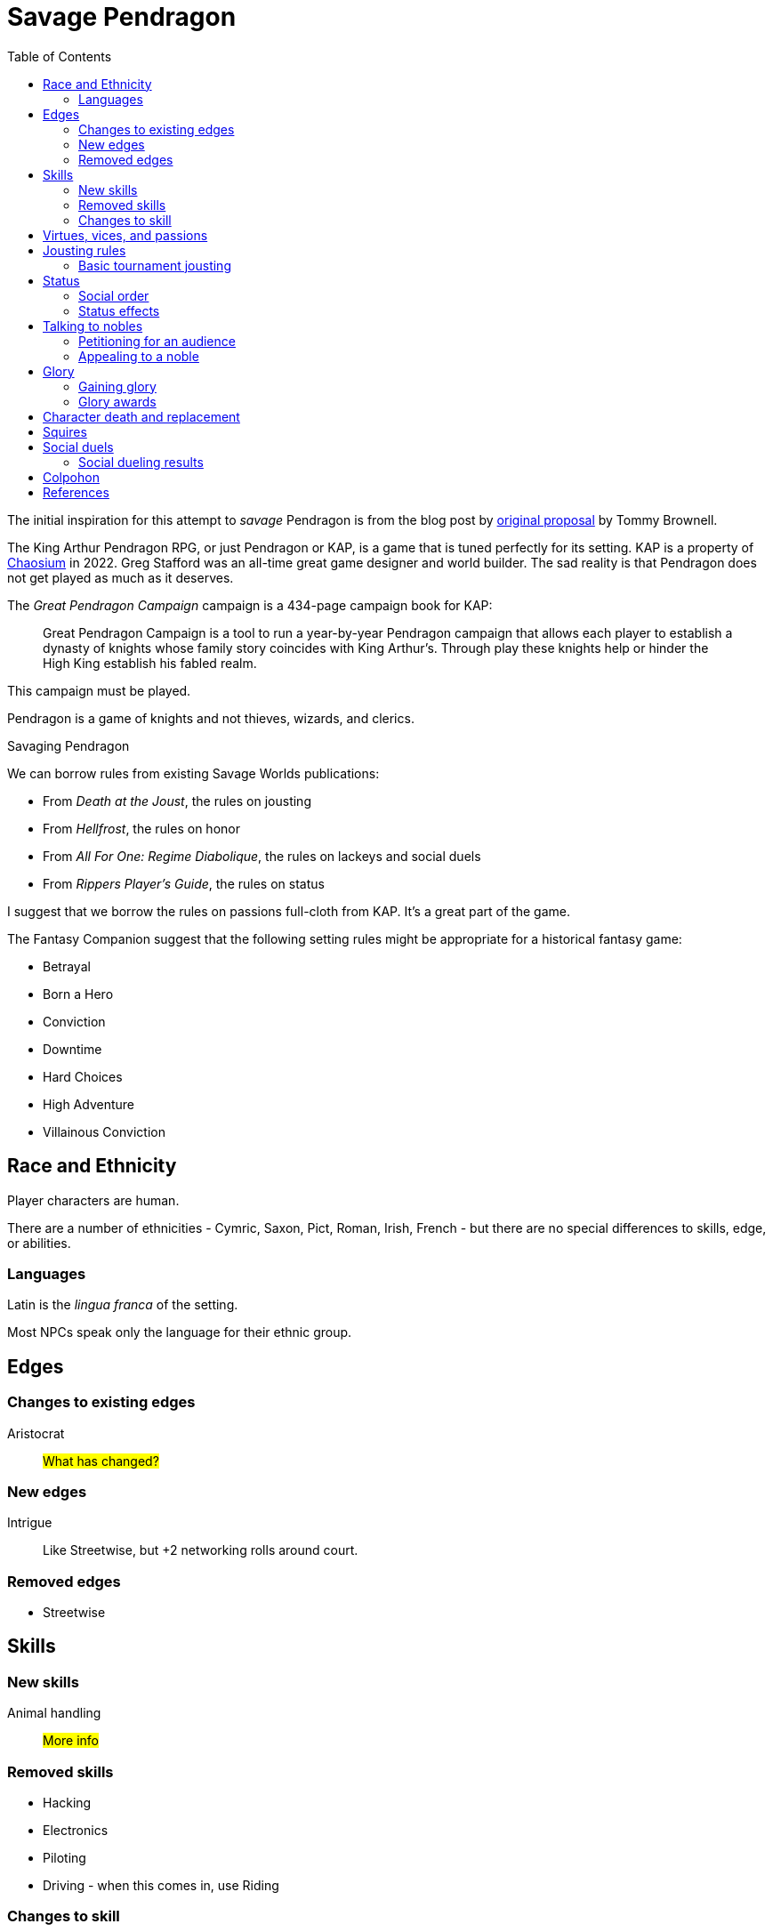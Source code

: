 = Savage Pendragon
:toc: left
:toclevel: 6


The initial inspiration for this attempt to _savage_ Pendragon is from the blog post by xref:https://mostunreadblogever.blogspot.com/2018/04/savaging-pendragon.html[original proposal] by Tommy Brownell.

The King Arthur Pendragon RPG, or just Pendragon or KAP, is a game that is tuned perfectly for its setting.
KAP is a property of https://www.chaosium.com/pendragon-rpg/[Chaosium] in 2022. 
Greg Stafford was an all-time great game designer and world builder.
The sad reality is that Pendragon does not get played as much as it deserves.
// Even I, someone who loved playing the game when I was younger, does not plan to play the game.
// It will be hard to find players for Pendragon and I am heavily invested in running and playing Savage Worlds, which provides a toolkit for running all sorts of games. 

The _Great Pendragon Campaign_ campaign is a 434-page campaign book for KAP:
____
Great Pendragon Campaign is a tool to run a year-by-year Pendragon campaign that allows each player to establish a dynasty of knights whose family story coincides with King Arthur's. Through play these knights help or hinder the High King establish his fabled realm.
____

This campaign must be played.

Pendragon is a game of knights and not thieves, wizards, and clerics.

.Savaging Pendragon
****

We can borrow rules from existing Savage Worlds publications:

* From _Death at the Joust_, the rules on jousting
* From _Hellfrost_, the rules on honor
* From _All For One: Regime Diabolique_, the rules on lackeys and social duels
* From _Rippers Player's Guide_, the rules on status

I suggest that we borrow the rules on passions full-cloth from KAP.
It's a great part of the game.

The Fantasy Companion suggest that the following setting rules might be appropriate for a historical fantasy game:

* Betrayal
* Born a Hero
* Conviction
* Downtime
* Hard Choices
* High Adventure
* Villainous Conviction


****

== Race and Ethnicity

Player characters are human.

There are a number of ethnicities - Cymric, Saxon, Pict, Roman, Irish, French - but there are no special differences to skills, edge, or abilities.

=== Languages

Latin is the _lingua franca_ of the setting.

Most NPCs speak only the language for their ethnic group.


== Edges


=== Changes to existing edges

Aristocrat::
#What has changed?#


=== New edges

Intrigue::
Like Streetwise, but +2 networking rolls around court.

=== Removed edges

* Streetwise



== Skills

=== New skills

Animal handling::
#More info#



=== Removed skills

* Hacking
* Electronics
* Piloting
* Driving - when this comes in, use Riding

=== Changes to skill


Common Knowledge::
Common knowledge covers such subjects and uses such as

* Heraldry
* Steward
* Court

== Virtues, vices, and passions



== Jousting rules

****
These rules leverage the rules on jousting in the scenario "Death at the Joust", which are part of the _Daring Tales of Chivalry_ setting rules (Triple Ace Games).
****

////
As well as being a public display of wealth by the
hosting noble, a tournament is a chance for knights to
knock each other off their horses, gain fame and wealth
(and sometimes ladies), and, in times of peace, to maintain
their skill at arms. These displays of horsemanship
are known as jousts, and are governed by strict rules.
Knights are valuable assets, and although death is always
a risk, the rules exist to ensure most suffer only broken
bones and wounded pride. Jousts can also be used by
knights to settle disputes, though battering each other
into submission was usually the standard way of sorting
out problems.
////

=== Basic tournament jousting
Tourney jousting focuses on unhorsing your opponent.
Jousting lances are designed to break on impact and be nonlethal. 
Accidents will happen, however.

Jousting lances cost £0.10 each. Buy more than one.

To run a joust combat, a hero must have a horse.
Armor is optional, but few knights joust without armor.
Most knights wear heavy armor to protect themselves.

==== The "standard elimination" joust

In this type of joust, the names of riders are randomly drawn by lot to face each other; the winner moves on to the next round.
If there are too few knights to form an equal number of pairs to a power of two, the contestant with the highest social rank or who are renowned tournament champions receive a free pass to the next round.

.How jousting match-ups are determined
====
In a joust with 18 riders, there are nine pairs.
However, 18 is not a power of two, but 16 is (2x2x2x2).
The two knights of greatest renown or status take a free pass.
The 16 knights are whittled down to eight, and then down to four.
When these four have jousted, the final pair each faces one of the knights who received a frees pass to determine who appears in the final match.
====

==== Rules of the joust

Who can joust?::
Only nobles or knights may joust.
Females are not knowingly permitted to joust.
Ownership::
A contestant must own his own horse and equipment.
Starting etiquette::
At the start of a match, the host's flag is raised over the center of the barrier.
Knights ride on the right-hand side of the barrier.
Squire's role::
If a knight falls, only the squire may help him.
When the lance is broken, only the squire may hand the lance to the knight.
Only the squire may talk to the knight when preparing the horse for the next charge.


==== Matches
Each match consists of three _runs_.
Between each run there is a 10-minute delay.
This allows time for armor dents to be straightened out, and a single Healing roll.

===== Scoring
A successful hit to the torso in which the lance shatters earns one point.
A head shot (-4 penalty) and a broken lance earns two points.
Unseating a rider, no matter where he is struck gives the attacker 3 points.

The match winner is the knight who scores the most points. 
If there is a tie, a knight who has unseated his opponent more times than he has been unseated is determined to be the winner.
If there is still a tie, the knight with the most head shots wins.
In the event they are still equal, both knights face an "overtime" final run.
A further tie results in both knights being eliminated from the competition.

At the end of a match, a knight who has unseated his opponent more times than he has been unseated may claim his rival's horse as a prize.
It is traditional to allow the rival to buy back his mount at the full market price.

==== Initiative
In a joust, both knights strike within a fraction of a second.
Action cards are not used to determine who goes first, but Jokers carry their usual benefits.
Both participants roll to hit simultaneously.


==== Attacks

.Procedure
. Determine the horse
. Select a jousting maneuver
. Make the fighting rolls

===== Determine the type of horse

Two types of horses are permitted in jousts:

warm-blood chargers (standard riding horse)::
Grants the rider +2 damage.
cold-blood destriers (warhorse)::
Grants the rider +1 Fighting.

===== Jousting maneuvers

Although the attacks are simultaneous, a knight has a variety of maneuvers that he can employ.
Each player participant secretly selects a jousting maneuver from the options below.

On the physical tabletop, you can place a d6 face up to match the option number behind a cupped hand.
When both are ready, reveal the dice simultaneously.

On the VTT, an easy way to handle this is to message the GM with your jousting maneuver.

.Standard jousting maneuvers
====
Braced (1):: The knight braces himself for a hit, but in doing so loses accuracy for his own attack.
He gains +2 to Riding rolls to remain mounted, but suffers a -2 penalty on his attack.
Aggressive (2):: This is essentially a Wild Attack.
The knight has +2 to Fighting rolls and damage, but suffers a -2 penalty to his Parry.
Standard (3):: No modifiers apply.
Head Shot (4):: The knight is trying to earn more points.
His attack roll is made at -4, but he inflicts +4 damage (and thus also has a greater chance of unseating his opponent). If his opponent has his eyes fixed (see below), he also risks killing him.
Eyes Fixed (5):: Just before impact, knights tend to look away from their opponent.
This lessens the chance of a wooden splinter piercing the helmet's visor and causing lethal injury.
A knight who keeps his eyes fixed on his target gains +1 to his Fighting roll, but if he takes a head shot the damage is considered lethal.
Deflective (6):: The knight turns his body at the last second, hoping his opponent's lance will glance off his shoulder.
He has +1 Parry but -1 to Fighting.
====

===== Fighting roll
Both attackers then roll their Fighting or Riding die (plus Wild Die if applicable) as appropriate and apply all modifiers.


==== Damage

Damage for a jousting lance is `Str+d6`; there is no AP. 
Damage is treated as nonlethal but the dice can still Ace.
Results from the "Injury Table" still apply but they are only temporary until all of the wounds are healed.
Unless you take a Called Shot (i.e., the "Head Shot" maneuver), you automatically hit the knight's torso.
If the victim is at least Shaken, the attacker's lance shatters (a broken lance earns points).

See <<#_scoring>>.

Otherwise, the hit is considered a glancing blow and no points are tallied _unless the target falls from his horse_.

NOTE: In a joust, knights do not get the Charging bonus of +4 damage.

==== Falling from your horse
When a jouster is struck, he must make a Riding roll or fall from his mount.
// This replaces the usual rule that he must be Shaken or wounded first.
Falling from a horse causes 2d6 damage.
If both opponents fall in the same round, both may remount, and each scores 3 points.

===== Forfeiting the match
A knight may withdraw from a match at any time.
// Typically this is done when facing an important nobleman, as causing him injury, or killing him, limits one's social aspirations.
// Some nobles disguise their identity under a pseudonym or lesser title in order they may joust and actually face opponents.
If a knight takes more than 10 minutes between runs is disqualified.
If a knight strikes a horse, whether by accident or not, he is disqualified.

////
==== CHALLENGES
Jousts also serve as a way of airing grievances, seeking satisfaction of honor, or even gaining a small favor.
A noble may challenge any other noble.
However, a social superior does not have to accept a challenge, and his reputation is not tarnished for refusing—one cannot expect the king to joust with a knight, for instance.
Likewise, asking for something the challenged knight cannot give (the throne of England, for example), results in the challenger becoming a laughing stock.
The challenger must publicly state the reason for the challenge.
Typical challenges are grudge matches, to win back a lost possession, or even the seemingly trivial request of a kiss from a noble's daughter (or wife, if the hero has
the nerve to ask).
Challenges are not the same as duels in later periods—they are never fought to the death.
Instead, the challenged knight sets the terms. At minimum,
////


== Status

****
These rules are derived from the rules on status in the _Rippers Players' Guide_.
****

Status is of great importance.
A hero's Status reflects not only his position in society, but also the esteem in which he is held, his ability to affect those around him, and his approximate wealth.

Your hero's Status starts as 4 (gentry), but can be affected by Edges and Hindrances as well as by his or her actions during the course of the game.

Status is not a reflection of your hero's standing amongst other knights.
That is shown by your character's Rank (Novice, Seasoned, and so on).


=== Social order

Your character's Status can be used to influence others.
Inferiors are not permitted to socialize with their betters.
There are, however, certain notable exceptions able to fraternize with nearly all ranks of society.

Status is crucial for determining how characters interact with people of different stations.
In general, the “inferior” classes are expected to show a proper modicum of respect to their “betters,” and the upper classes expected to adopt a protective, almost patriarchal
stance over the less fortunate.
The very concept of status is based on a responsibility to aid those who have aided you in the past.
A person's status determines their influence and ability to call upon more powerful favors from those who owe them.
All too often, status is used as a means of intimidation by the upper classes, and an excuse for surliness by lower
classes.

Status is rated in six levels, as shown in the <<#status_table,Status table>>.

// Every member of a given status level receives the listed salary at the end of each month of game time.
// These amounts replace those listed for the Rich and Filthy Rich Edges in Savage Worlds.
Starting characters, assumed to be knights, begin as Gentry (status 4), barring Edges or a Hindrance that alters their Status.

Being Rich increases Status by +1 level, and Filthy Rich increases it by another +1.
Characters with the Aristocrat edge have their starting Status increased by +1 level.
The Poverty hindrance reduces Status by -1 level.

You cannot reduce a knight's status below 4 (Gentry) at character generation.

[[status_table]]
.Status table
A character may have the Rich edge (or Filthy Rich) and the Poverty hindrance.
This might reflect someone who has a wealth, but spends it wastefully (resulting in a lower Status level and reduced wealth).

[options="header",cols=","]
|===
| Status | Max. Favor Cost
| Underclass |  1
| Peasantry | 2
| Artisan/Merchant class  | 3
| Gentry | 4
| Lesser Nobility | 5
| Greater Nobility | 6
|===

// A character's Status cannot drop lower than Underclass.


=== Status effects

People of different status levels do not interact as equals; the upper classes tend look down on the lower ones and the lower classes tend to resent and envy their “betters.”

Upper classes wield power over the lower ones.
When using the Intimidation skill, a character gains a +1 bonus for each Status level he is higher than his target, or suffers a -1 penalty for each Status level he is lower.

On the other side, higher classes are more easily incensed by the mocking of those beneath their station, while the lower classes are unimpressed by the ridicule of those who have such an easy life.
Characters gain +1 to Taunt rolls for each Status level they are lower than their target, or suffer a -1 penalty for each Status level they are higher than their target.

The downside of class separation is that no class talks freely or shares information with someone of another station.
Any attempt at Networking suffers a -1 penalty for each level of Status difference between the characters.


== Talking to nobles

Lesser knights and most people of similar or lesser standing do not have easy access to speak to nobles or members of the court.

Practically anyone can attempt to gain access to speak to a noble. 


=== Petitioning for an audience

See "GAINING AUDIENCES" in the scenario "Death at the Joust" for the initial rules on this. 
#These rules will be updated and simplified.# 

=== Appealing to a noble

#Use the SWADE Social Conflict rules.#



== Glory

****
These rules are derived from the rules on Glory in the _Hellfrost Player's Guide_ (Triple Ace Games).
****

Glory is a mark of a character's reputation as a hero.
Only through heroic deeds can a character aspire to enter the annals of history books and oral history.

Glory is measured with Glory Points. +
Your hero's Glory starts at zero but this value can be affected by his or her actions. +
The higher your knight's Glory, the more renowned he is and the more benefits he gains. +
Glory can go negative, but this grants no benefits.

=== Gaining glory

Glory is earned through heroic exploits.

After each adventure, and only when the heroes return to civilization, one member of the party may tell the tale of their heroic deeds and battles. +
The character makes a Performance roll, modified as described below.

The GM may add positive modifiers for truly heroic actions or based on the character's weaknesses and how he overcame them.

Think of how the heroes' true exploits (as opposed to any invented bits) sound as a tale that is told by a bard or poet.
This is important, because the listeners are effectively
granting the heroes Glory.
An extra +1 or +2 should be the maximum.
For instance, slaying a notorious giant is certainly worthy of praise, but that is already covered in the table. 
However, cleaving the head with a Called Shot as the killing blow is worth a small modifier, as it is the sort of detail found in epic poems.
Likewise, a Novice party who slay a bunch of greater foes in melee without any assistance should be rewarded with a greater chance of fame.

The GM may add penalties to reflect weaker opponents (such as ragged brigands) or favorable character circumstances.


.Deeds of glory
****
[options="header",cols="6,4"]
|===
| Reason | Modifier
2+a| **Storyteller**
| Is a trained poet | +1
| Has negative Glory | -2
2+a| **Highest Character Rank**
| Seasoned | -1
| Veteran | -2
| Heroic | -4
| Legendary | -6
2+a| **Highest Number of Foes**
| You outnumbered them | -1
| They outnumbered you more than 2 to 1 | +1
| They outnumbered you more than 4 to 1 | +2
| They outnumbered you more than 10 to 1 | +4
2+a| **Highest Foes' Toughness**
| 4 or less | -1
| 5 to 6 | +0
| 7 to 10 | +1
| 11 to 15 | +2
| 16 to 20 | +4
| 21 or more | +6
2+a| **Wild Cards**
| Per Wild Card | +1
| Per named Wild Card | +2
| Per Wild Card killed in a single blow | +4
2+a| **Arcane Background**
| A foe had an AB with 5 or less powers | +1
| A foe had an AB with 6 to 10 powers | +2
| A foe had an AB with 11+ powers | +4
|===
****

Arcane Background:: Where multiple foes with an Arcane Background were defeated, only the highest bonus applies.
Character Rank:: The higher the heroes' Rank, the more dangerous foes they must overcome before anyone is interested in their tales.
Foes' Toughness:: Only the highest Toughness of defeated foes counts.
Named Wild Card:: Not every Wild Card should,
or indeed can, be named.
Named wild card foes are more memorable than unnamed foes. Number of Foes:: Only record the greatest number of foes slain in a single encounter.
Defeating three Pictish warriors in one combat and eight in another melee equates to only eight Pictish warriors.

.Party size and foes
****
The size of the party includes any allies on the heroes' side - a party with 20 members must defeat a lot of foes at once to get noticed.
If the heroes forget to mention their helpers, any survivors will tell their own stories across the land.
****
Single Blow:: A Wild Card who is killed in a single blow must have been unwounded when the killing blow was delivered.
The foe must have been aware of the party and capable of retaliation.
Storyteller:: Although anyone can tell a story, the poets
are trained in using the right words and adjusting the rhythm to keep an audience enthralled.
They can turn even a mundane adventure into an epic struggle.

=== Glory awards

With a successful Performance roll, every hero involved in the action gains 1d6 Glory; a raise increases this to 2d6. +
Failure earns no bonus or penalty. +
A critical failure, however, causes the loss of 1d6 Glory.

Roll the dice for each individual member of the party earning or losing Glory.
Glory awards can be altered by the GM, but this should be done only for truly notable actions.
Modifiers normally apply to individual members of the party, not every member.

For example, the hero who delivered the Called Shot to the head, killing the infamous foe, should earn a +1 or +2 bonus for his notable deed.

Of course, if one hero played little part in the action, he should receive less Glory than those who were more actively involved.
Such a hero may roll his dice with a -3 penalty, for example, possibly earning a small penalty overall with an unlucky roll because of his inaction.



==== Fixed glory awards

Fixed Glory awards cover lesser deeds not played out (such as events during long periods of downtime), killing smaller number of foes during an adventure (they do slowly add up over time), or rewards for which there are many witnesses (battles or rescues).
These are in addition to any Glory gained above.
The GM can devise their own modifiers for things like concluding peace treaties making alliances that benefit a large population.
Although notable deeds, the rewards for these types of endeavor should not be overly high.

==== Achieving rank and gaining glory
Even without performing major heroic deeds, a knight can become famous through his collective lesser deeds.
Such rewards are typical of the examples above, especially the slaying of lesser foes.
These are wrapped into a single +5 Glory bonus gained when a hero achieves a new Rank
It is possible, though rare, for a hero to reach Legendary status with no additional Glory. In such a case, the knight has performed many deeds but none stand out as heroic.

==== Mass battle

War can grow and break reputations.
Use the table below whenever the characters are involved
in a fight using the Mass Battle rules.
Mass battles are relatively rare events.
All Glory modifiers are fixed.

.Glory for mass battles
****
[options="header",cols="6,4"]
|====
| Reason | Modifier
2+a| *Size*
| Smallest army had hundreds of troops | +1
| Smallest army had thousands of troops | +3
| Smallest army had more than 10,000 troops | +5
2+a| *Enemy*
| Saxon army | +/-1
2+a| *Victory*
| Enemy had less tokens or was equal | +1
| For each token the enemy had above yours | +2
2+a| *Defeat*
| Enemy had more tokens or was equal | -1
| For each token less your enemy had | -3
2+a| *Personal Heroics*
| Two raises on Heroes in Mass Battles roll | +1
2+a| *Commander*
| You commanded the army | x2
|====
****

Character Roll:: Scoring a double raise is more than
just a die result.
It represents a major event within a battle, such as vanquishing an enemy commander or cleaving through so many foes that a unit breaks.
The modifier only applies if the number of enemy tokens was less than or equal to your army's tokens at the time (defeating an enemy commander when you have a +3 bonus is nowhere near as heroic as when you have a -3 penalty).
Commander:: A hero who commands an army gains greater Glory than his troops for victory, but also suffers more ignominy if he loses the field.
Take the final Glory modifier and double it to see what the knight earned.
Defeat:: Defeat is never easy to live with, but the ignominy is far worse if you outnumbered your foe.
For each token that you outnumbered your enemy by at the start of a battle, you suffer a -3 penalty.
Enemy Forces:: Certain races are more despised than
others.
To qualify for the bonus, the specific enemy must account for more than 75% of the enemy army's troop strength.
Add the modifier if the heroes won, and subtract it if they lost.
Size:: Huge armies are rare and thus, while any battle earns Glory, the more participants there are, the greater the tale told.
Victory:: The greater the size of the enemy army, the more reward is earned.
For each token your enemy's army was larger than yours when
the battle commenced, the hero earns a +2 Glory bonus.


==== Rescue

Even if the knight's tale of his valorous deeds doesn't earn them any immediate Glory, having prisoners recount the tale of their rescue quickly causes word to spread.

* Important NPCs must be famous, powerful, and _named_.
** A priest, minor noble, or similar noteworthy NPC is worth +1 Glory.
** Saving a count is worth +3.
** Rescuing a prince, king, or similar worthy gains the hero +5 Glory.

For groups of lesser NPCs, rescuing ten or so is worth +1 Glory, a few tens +2, and a hundred or more +3.
Saving a lone peasant is not enough to be retold by poets.

Rescue doesn't have to mean entering a dungeon and breaking captives out.
If the rescue involves a Mass Battle rather than tabletop action, the party is deserving of the Mass Battle rewards as well.


.Villains and glory
****
Knights who perform heroic deeds earn bonuses through their elevated Glory. 
Those that perform dastardly deeds get little reward for being evil.
Of course, to earn Glory a knight has to take great risks and maintain a certain code of conduct; a villain doesn't have that limitation.
****

==== Benefits of glory

When a hero reaches a multiple of 20 Glory he must immediately pick one benefit from the list below, meeting any requirements.
Some knights may opt to acquire Followers or become leaders of men and build a personal army.
Other knights might use their fame to gain valuable connections or become better combatants.
Others still may prefer to rely on their reputation to ensure a friendly welcome in civilized lands.
Unless otherwise stated, benefits can be taken multiple times—the number in parentheses after the name indicates the maximum number of times the benefit may be taken.

Fill in the appropriate section of the character sheet.
// TK@fup Character sheet tracks glory and benefits

Should the Glory value drop below a multiple of 20, any benefits above the character's current Glory level are temporarily lost (unless otherwise stated) until Glory is regained.
Dropping below 20 and then rising above it again does not grant the opportunity to take a new benefit—it simply allows the “lost” one to be used again.

===== COMBAT PROWESS (2)
Requirements:: 40+ Glory +
The knight may take a Combat Edge immediately.
He must meet all the requirements as normal.

===== CONNECTION (4)
Requirements:: 20+ Glory +
When a knight gains a Connection, he must pick a specific faction, as per the Edge of the same name.
The hero does not belong to the faction—he simply has friends among their number willing to assist him (though he may, at the GM's discretion, be offered membership as well).
The Connection should be appropriate to the character's background and his deeds.
Note that the hero still needs make a Networking check for this benefit to be of any use.

===== FAVORED (2)
Requirements:: 60+ Glory +
The knight can do things others can't.
He gains an extra benny per session.

===== FOLLOWERS (10)
Requirements:: 40+ Glory +
The knight gains the Followers Edge regardless of his character Rank.
The GM and player work together to determine the nature of the Followers, based on the knight's deeds.
Followers are not automatically replaced when they die. Additional Followers may be gained at Legendary as normal through taking the Followers Edge with advances or by earning more Glory and taking this benefit.
+
Followers don't automatically leave if a character's Glory drops below the level he gained this benefit, but they begin to grumble, refuse orders, and eventually mutiny.
In game terms, the character's Leadership Edges no longer work on them.
When his Glory rises above the threshold again, his Followers stop grumbling. +

NOTE: Having Extras accompany you on every mission means you have to slay more foes to earn Glory.

===== LEADER OF MEN (4)
Requirements:: 40+ Glory +
The character may take a Leadership Edge immediately.
He must meet all the requirements of the edge.

===== SIDEKICK (1)
Requirements:: 80+ Glory +
Regardless of his character Rank, the hero has attracted a Sidekick, as per the edge.
+
If the Sidekick dies, the character may take this benefit again when he earns more Glory.
A second Sidekick may be gained at Legendary as normal through taking the Sidekick edge with an advance.
+
Sidekicks remain with the hero when his Glory drops, but may grumble, not perform to the best of their abilities, or even refuse to follow orders.
When the Glory rises sufficiently high again, the Sidekick returns to his former loyal state.


==== LOSING GLORY
A knight must deliberately act in a less than heroic way to suffer a Glory penalty.
Since everyone makes mistakes, minor misdemeanors are ignored unless the knight makes them a bad habit of them.
Sample penalties are included below.

[options="header"]
|===
| Glory | Event
| Special | Slaying or defeating a good and just powerful knight or worthy
| -1 to -20 | Caught committing a crime
| -3 | Cowardice or leaving a comrade behind
// | -3 | Refusing Orders (the Hindrance)
| -10 | Breaking an oath
|===

Crime:: This is a catchall penalty covering anything
considered abhorrent to civilized society.
Oaths:: Knights who renege on sworn oaths are considered treacherous.
Slaying:: Killing a good, just, and powerful NPC, such as a king, causes a hero to suffer a drastic loss of Glory.
The knight's Glory is swapped from a positive to a negative immediately.
For instance, a knight with +50 Glory drops to -50 and becomes a very wanted man.

===== Negative glory
A knight with negative Glory does not earn rewards. He suffers drawbacks.

===== Wanted

When a hero reaches -20 Glory, he gains the Wanted (Minor) Hindrance. + 
At -40, this changes to the Major version. + 
Generally, the Minor Hindrance extends to a single realm, usually the one where the Glory penalty was incurred. + 
The Major version, on the other hand, covers pretty much all the civilized.
A hero who gains enough Glory to rise above the rating at which he gained this Hindrance, doesn't lose the Hindrance. He may have performed some heroic deeds, but he is still a wanted man.

===== Enemy
At -10 Glory, the hero acquires the Enemy (Minor) Hindrance. + 
At -30 (or lower), the Enemy becomes a Major Hindrance. + 
The exact nature of the enemy depends on the villain's deeds. 
It doesn't matter if the hero's Glory rises above the level at which he gained his foe, because his Enemy doesn't give up his vendetta.
If the hero gains a Major Enemy while his Minor Enemy is still at large, the foe simply steps up his campaign against the character.
Otherwise, the hero gains a new enemy.


== Character death and replacement

When a character dies, his replacement begins with half of his advances (round down).
// However, high or low Glory at the time of the character's death can alter this amount.
// When a character dies with below 99 Glory, the character has 50% Experience as standard.
// Between 100 and 199 Glory, the replacement has 75% Experience, and at 200 and over he retains the full Experience Points of his predecessor.

If the replacement is an heir of the now deceased character, then some of the glory is transferred to the new character.
The heir inherits 1/4 of his parent's Glory.  

== Squires

All knights begin with a squire, a loyal and trusted (or maybe not) companion to their master. 
Squires are typically male. 
Squires are there to support the knight and learn.

NOTE: A knight may have several squires at a time. 
The senior squire, the "squire of the body," commands the other squires, and has both the responsibilities and benefits of his post. 
He is usually the only squire to go with the knight into battle.

You create a squire as a regular character, except they are Extras, receive four attribute points, and eight skill points (plus the five default skills). 
No squire may ever have Fighting or Riding higher than d6. 
A capable squire typically has at least a Common Knowledge skill of d6.

A player should not create his own squire. 
Another player character builds the squire and plays him during the game. 
This allows for the knight to interact with his servant in play without the player talking to himself.

Whether or not the knight has any say in the character generation is up to the individual players.

A squire Advances like any other Extra (see Allies and Advancement in SWADE). 
A squire who dies is not automatically replaced - the character must use an advance to earn a new squire. 
Replaced squires begin with the same experience as their predecessor. 
Fortunately, most villains ignore squires who do not attack them. 
Unless a hero places his squire in direct danger, villains will always target a player character over the squire.

// The lackey's basic salary (typically a small sum) is assumed covered by whatever income his master has. Any bonus rewards must come from the Musketeer's pocket. 

Typically, a squire begins with the basic tools needed for his profession, a dagger, and appropriate clothing, though the lackey's background may alter this.

A squire is usually age 15 at the start of his service, but as high as 20. 
When a squire reaches 21, he is usually knighted, whereupon you take a new squire of 15 years into service.
There are a few exceptions where a squire remains a squire after age 21.  

If you want to play a squire as a hero, go for it.


== Social duels
A social duel is an exchange of jests, barbed comments, overt or sly insults, witty slander, and backhanded compliments.
The social duel rules are intended for use in social occasions, such as at feasts and other occasions at court; they are not used in standard combat.
A social duel takes time and requires an audience to witness the exchange.

CAUTION: Be careful before you insult someone. 
Avoid insulting high status individuals unless you're reasonably certain you can win (or deal with the repercussions). See <<#results>>.

Social dueling works much like the Social Conflict rules (SWADE p 143) except that Taunt is used instead of Persuasion.

Another character can provide a Support roll but, if the duel is lost, that supporting character suffers the same penalties as the character who initiates the social duel.

NOTE: Not every NPC has Taunt. 
For the purpose of social dueling only, every NPC should be considered to have Taunt d4 unless he has a higher die listed—even the crudest peasant knows how to deliver a witty double entendre, throw an insult, or just deliver a defamatory statement in social situations.

[[results]]
=== Social dueling results
This replaces the Social Conflict Results table in the SWADE core rules.
Losers of a social duel suffer from a loss of reputation and self respect. #Not to glory?#
The penalties are removed at the rate of one point per week.
Word way spread quickly around the realm.
Any character with a damaged reputation will receive knowing smiles at best, and be mocked by all and sundry at worst.
Alternately, the loser can demand a duel. 
Should he win, the reputation is restored and all penalties are removed.
While the character is suffering a social penalty, he will not be the target of social duels — a damaged reputation cannot be further harmed until it is repaired.
He may, if he so chooses, instigate social duels, though.

[cols="20%,80%", options="header"]
|===
| Margin | Result
| Tie | 
There is no clear winner. 
Both parties have slandered each other, but the insults have not damaged their reputations. Neither feels the need to pursue the matter further, at least not until their next meeting.
| 1-2 | The loser's honor and reputation are besmirched, but only temporarily. 
He suffers a -1 penalty to Intimidation, Persuasion, and Taunt rolls.
| 3-4 | A stinging remark has left a deep wound on the loser's reputation. 
He suffers a -2 penalty to Intimidation, Persuasion, and Taunt roll.
| 5+ | The target's honor is beyond tarnished! 
He suffers a -4 penalty to Intimidation, Persuasion, and Taunt rolls.
|===

How else might a character repair his reputation? Perform a deed of glory


[colophon]
== Colpohon

This document is not intended for wide distribution.
It is intended for players and prospective players.

// The scenario "Death at the Joust" contains the _Daring Tales of Adventure_ setting rules.

== References

* _All For One: Regime Diabolique_ (Second Edition (2019, Paul "Wiggy" Wade-Williams, Triple Ace Games)
* _Death at the Joust_ (2008, Paul "Wiggy" Wade-Williams, Triple Ace Games) 
* _The Great Pendragon Campaign_ (2006, Greg Stafford, Arthaus)
* _Hellfrost Player's Guide_ (2009, Paul "Wiggy" Wade-Williams, Triple Ace Games)
* _King Arthur Pendragon_, (2010, Greg Stafford, Nocturnal Media)
* _Rippers Player's Guide_ (2015, Simon Lucas et al., Pinnacle Entertainment Group)

IMPORTANT: Pirating RPG content is not right.  Most folks making tabletop RPG products struggle to make a buck. Buy tabletop RPG books from your Friendly Local Area Gaming Store or from online vendors like xref:https://www.drivethrurpg.com/[DriveThruRPG].
